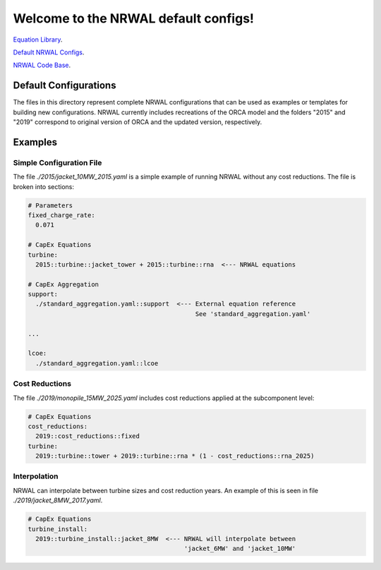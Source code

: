 *************************************
Welcome to the NRWAL default configs!
*************************************

`Equation Library <https://github.com/NREL/NRWAL/tree/main/NRWAL/analysis_library>`_.

`Default NRWAL Configs <https://github.com/NREL/NRWAL/tree/main/NRWAL/default_configs>`_.

`NRWAL Code Base <https://github.com/NREL/NRWAL/tree/master/NRWAL>`_.

Default Configurations
======================

The files in this directory represent complete NRWAL configurations that can be
used as examples or templates for building new configurations. NRWAL currently
includes recreations of the ORCA model and the folders "2015" and "2019"
correspond to original version of ORCA and the updated version, respectively. 

Examples
========

Simple Configuration File
-------------------------

The file `./2015/jacket_10MW_2015.yaml` is a simple example of running NRWAL
without any cost reductions. The file is broken into sections:

.. code-block::

   # Parameters
   fixed_charge_rate:
     0.071
   
   # CapEx Equations
   turbine:
     2015::turbine::jacket_tower + 2015::turbine::rna  <--- NRWAL equations

   # CapEx Aggregation
   support:
     ./standard_aggregation.yaml::support  <--- External equation reference
                                                See 'standard_aggregation.yaml'

   ...

   lcoe:
     ./standard_aggregation.yaml::lcoe

Cost Reductions
---------------

The file `./2019/monopile_15MW_2025.yaml` includes cost reductions applied at
the subcomponent level:

.. code-block::

   # CapEx Equations
   cost_reductions:
     2019::cost_reductions::fixed
   turbine:
     2019::turbine::tower + 2019::turbine::rna * (1 - cost_reductions::rna_2025)

Interpolation
-------------

NRWAL can interpolate between turbine sizes and cost reduction years. An
example of this is seen in file `./2019/jacket_8MW_2017.yaml`.

.. code-block::

   # CapEx Equations
   turbine_install:
     2019::turbine_install::jacket_8MW  <--- NRWAL will interpolate between
                                             'jacket_6MW' and 'jacket_10MW'
